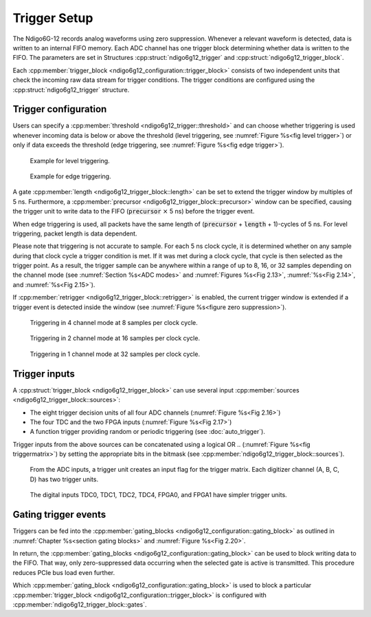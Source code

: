 .. _Section Trigger Blocks:

Trigger Setup
~~~~~~~~~~~~~

The Ndigo6G-12 records analog waveforms using zero suppression.
Whenever a relevant waveform is detected, data is written to an internal
FIFO memory.
Each ADC channel has one trigger block determining whether data is written to
the FIFO.
The parameters are set in Structures :cpp:struct:`ndigo6g12_trigger` and
:cpp:struct:`ndigo6g12_trigger_block`.

Each :cpp:member:`trigger_block <ndigo6g12_configuration::trigger_block>`
consists of two independent units that check the
incoming raw data stream for trigger conditions. The trigger conditions
are configured using the :cpp:struct:`ndigo6g12_trigger` structure.

Trigger configuration
^^^^^^^^^^^^^^^^^^^^^

Users can specify a :cpp:member:`threshold <ndigo6g12_trigger::threshold>`
and can choose whether triggering is used
whenever incoming data is below or above the threshold (level triggering,
see :numref:`Figure %s<fig level trigger>`) or
only if data exceeds the threshold (edge triggering, see
:numref:`Figure %s<fig edge trigger>`).

.. _fig level trigger:
.. figure:: ../figures/level-trigger.*

   Example for level triggering.

.. _fig edge trigger:
.. figure:: ../figures/edge-trigger.*

   Example for edge triggering.


A gate :cpp:member:`length <ndigo6g12_trigger_block::length>` can be set to
extend the trigger window by multiples of 5 ns.
Furthermore, a :cpp:member:`precursor <ndigo6g12_trigger_block::precursor>`
window can be specified, causing the trigger unit to write data to
the FIFO (:code:`precursor` :math:`\times` 5 ns) before the trigger event.

When edge triggering is used, all packets have the same length of
(:code:`precursor` + :code:`length` + 1)-cycles of 5 ns.
For level triggering, packet length is data dependent.

Please note that triggering is not accurate to sample. For each
5 ns clock cycle, it is determined whether on any sample during that clock
cycle a trigger condition is met. If it was met during a clock cycle, that
cycle is then selected as the trigger point.
As a result, the trigger sample can be anywhere
within a range of up to 8, 16, or 32 samples depending on the channel mode
(see :numref:`Section %s<ADC modes>` and :numref:`Figures %s<Fig 2.13>`,
:numref:`%s<Fig 2.14>`, and :numref:`%s<Fig 2.15>`).

If :cpp:member:`retrigger <ndigo6g12_trigger_block::retrigger>` is enabled,
the current trigger window is extended if a trigger event is detected inside
the window (see :numref:`Figure %s<figure zero suppression>`).


.. _Fig 2.13:
.. figure:: ../figures/4ChannelTriggering.*

   Triggering in 4 channel mode at 8 samples per clock cycle.

.. _Fig 2.14:
.. figure:: ../figures/2ChannelTriggering.*

   Triggering in 2 channel mode at 16 samples per clock cycle.


.. _Fig 2.15:
.. figure:: ../figures/1ChannelTriggering.*

   Triggering in 1 channel mode at 32 samples per clock cycle.

Trigger inputs
^^^^^^^^^^^^^^

A :cpp:struct:`trigger_block <ndigo6g12_trigger_block>` can use several
input :cpp:member:`sources <ndigo6g12_trigger_block::sources>`:

-  The eight trigger decision units of all four ADC channels
   \(:numref:`Figure %s<Fig 2.16>`)
-  The four TDC and the two FPGA inputs (:numref:`Figure %s<Fig 2.17>`)
-  A function trigger providing random or periodic triggering (see
   :doc:`auto_trigger`).

Trigger inputs from the above sources can be concatenated using a logical OR
.. (:numref:`Figure %s<fig triggermatrix>`)
by setting the appropriate bits in the bitmask
(see :cpp:member:`ndigo6g12_trigger_block::sources`).


.. _Fig 2.16:
.. figure:: ../figures/analog-trigger.*

   From the ADC inputs, a trigger unit creates an input flag for
   the trigger matrix. Each digitizer channel (A, B, C, D) has two trigger
   units.

.. _Fig 2.17:
.. figure:: ../figures/DigitalInput.*

   The digital inputs TDC0, TDC1, TDC2, TDC4, FPGA0, and FPGA1
   have simpler trigger units.


.. .. _fig triggermatrix:
.. .. figure:: ../figures/triggermatrix.*

..    Trigger Matrix. The eight trigger signals from the four analog channels and
..    the trigger signals from the six digital channels (four TDC channels, FPGA0,
..    FPGA1) can be combined to create a trigger input for each *trigger block*.
..    Additionally, four *gate signals* can be used to suppress trigger during
..    configurable time frames.

.. _gating trigger events:

Gating trigger events
^^^^^^^^^^^^^^^^^^^^^

Triggers can be fed into the
:cpp:member:`gating_blocks <ndigo6g12_configuration::gating_block>`
as outlined in
:numref:`Chapter %s<section gating blocks>` and
:numref:`Figure %s<Fig 2.20>`.


In return, the
:cpp:member:`gating_blocks <ndigo6g12_configuration::gating_block>`
can be used to block writing data to the FIFO. That way, only
zero-suppressed data occurring when the selected gate is active is transmitted.
This procedure reduces PCIe bus load even further.

Which
:cpp:member:`gating_block <ndigo6g12_configuration::gating_block>`
is used to block a particular
:cpp:member:`trigger_block <ndigo6g12_configuration::trigger_block>`
is configured
with :cpp:member:`ndigo6g12_trigger_block::gates`.